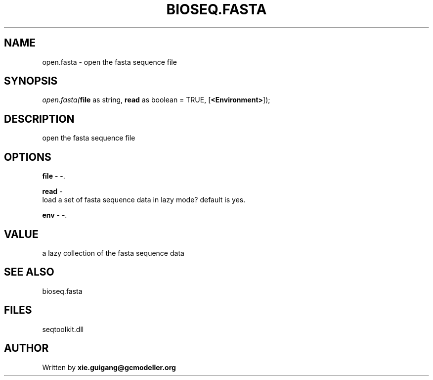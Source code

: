 .\" man page create by R# package system.
.TH BIOSEQ.FASTA 4 2000-Jan "open.fasta" "open.fasta"
.SH NAME
open.fasta \- open the fasta sequence file
.SH SYNOPSIS
\fIopen.fasta(\fBfile\fR as string, 
\fBread\fR as boolean = TRUE, 
[\fB<Environment>\fR]);\fR
.SH DESCRIPTION
.PP
open the fasta sequence file
.PP
.SH OPTIONS
.PP
\fBfile\fB \fR\- -. 
.PP
.PP
\fBread\fB \fR\- 
 load a set of fasta sequence data in lazy mode? default is yes.
. 
.PP
.PP
\fBenv\fB \fR\- -. 
.PP
.SH VALUE
.PP
a lazy collection of the fasta sequence data
.PP
.SH SEE ALSO
bioseq.fasta
.SH FILES
.PP
seqtoolkit.dll
.PP
.SH AUTHOR
Written by \fBxie.guigang@gcmodeller.org\fR
